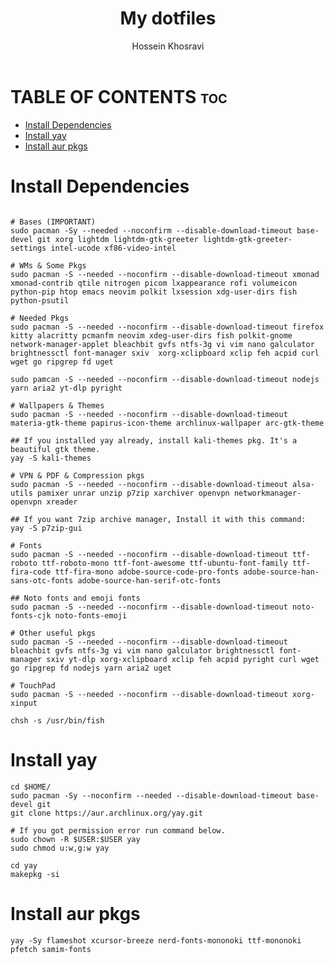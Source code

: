 #+title: My dotfiles
#+auto_tangle: nil
#+AUTHOR: Hossein Khosravi

* TABLE OF CONTENTS :toc:
- [[#install-dependencies][Install Dependencies]]
- [[#install-yay][Install yay]]
- [[#install-aur-pkgs][Install aur pkgs]]

* Install Dependencies
#+begin_src shell

# Bases (IMPORTANT)
sudo pacman -Sy --needed --noconfirm --disable-download-timeout base-devel git xorg lightdm lightdm-gtk-greeter lightdm-gtk-greeter-settings intel-ucode xf86-video-intel

# WMs & Some Pkgs
sudo pacman -S --needed --noconfirm --disable-download-timeout xmonad xmonad-contrib qtile nitrogen picom lxappearance rofi volumeicon  python-pip htop emacs neovim polkit lxsession xdg-user-dirs fish python-psutil

# Needed Pkgs
sudo pacman -S --needed --noconfirm --disable-download-timeout firefox kitty alacritty pcmanfm neovim xdeg-user-dirs fish polkit-gnome network-manager-applet bleachbit gvfs ntfs-3g vi vim nano galculator brightnessctl font-manager sxiv  xorg-xclipboard xclip feh acpid curl wget go ripgrep fd uget

sudo pamcan -S --needed --noconfirm --disable-download-timeout nodejs yarn aria2 yt-dlp pyright

# Wallpapers & Themes
sudo pacman -S --needed --noconfirm --disable-download-timeout materia-gtk-theme papirus-icon-theme archlinux-wallpaper arc-gtk-theme

## If you installed yay already, install kali-themes pkg. It's a beautiful gtk theme.
yay -S kali-themes

# VPN & PDF & Compression pkgs
sudo pacman -S --needed --noconfirm --disable-download-timeout alsa-utils pamixer unrar unzip p7zip xarchiver openvpn networkmanager-openvpn xreader

## If you want 7zip archive manager, Install it with this command:
yay -S p7zip-gui

# Fonts
sudo pacman -S --needed --noconfirm --disable-download-timeout ttf-roboto ttf-roboto-mono ttf-font-awesome ttf-ubuntu-font-family ttf-fira-code ttf-fira-mono adobe-source-code-pro-fonts adobe-source-han-sans-otc-fonts adobe-source-han-serif-otc-fonts

## Noto fonts and emoji fonts
sudo pacman -S --needed --noconfirm --disable-download-timeout noto-fonts-cjk noto-fonts-emoji

# Other useful pkgs
sudo pacman -S --needed --noconfirm --disable-download-timeout bleachbit gvfs ntfs-3g vi vim nano galculator brightnessctl font-manager sxiv yt-dlp xorg-xclipboard xclip feh acpid pyright curl wget go ripgrep fd nodejs yarn aria2 uget

# TouchPad
sudo pacman -S --needed --noconfirm --disable-download-timeout xorg-xinput

chsh -s /usr/bin/fish
#+end_src

* Install yay
#+begin_src shell
cd $HOME/
sudo pacman -Sy --noconfirm --needed --disable-download-timeout base-devel git
git clone https://aur.archlinux.org/yay.git

# If you got permission error run command below.
sudo chown -R $USER:$USER yay
sudo chmod u:w,g:w yay

cd yay
makepkg -si
#+end_src

* Install aur pkgs
#+begin_src shell
yay -Sy flameshot xcursor-breeze nerd-fonts-mononoki ttf-mononoki pfetch samim-fonts
#+end_src

